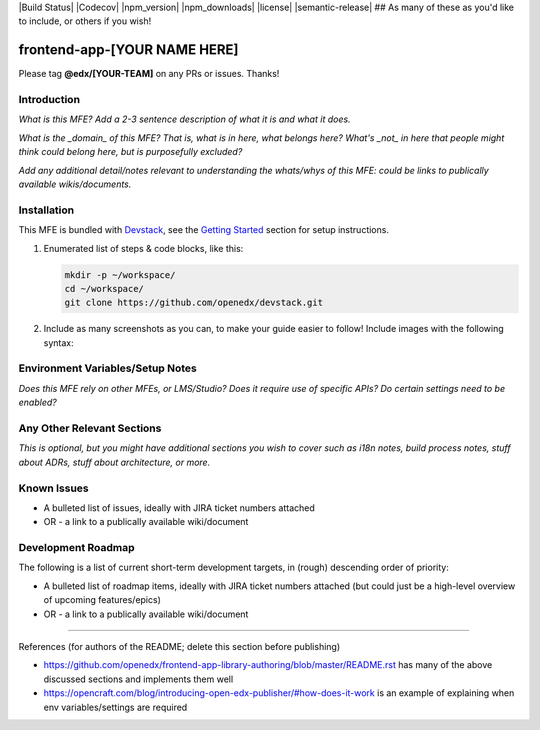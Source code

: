 |Build Status| |Codecov| |npm_version| |npm_downloads| |license| |semantic-release| ## As many of these as you'd like to include, or others if you wish!

frontend-app-[YOUR NAME HERE]
==============================

Please tag **@edx/[YOUR-TEAM]** on any PRs or issues.  Thanks!

Introduction
------------

*What is this MFE? Add a 2-3 sentence description of what it is and what it does.*

*What is the _domain_ of this MFE? That is, what is in here, what belongs here? What's*
*_not_ in here that people might think could belong here, but is purposefully excluded?*

*Add any additional detail/notes relevant to understanding the whats/whys of this*
*MFE: could be links to publically available wikis/documents.*

Installation
------------

This MFE is bundled with `Devstack <https://github.com/openedx/devstack>`_, see the `Getting Started <https://github.com/openedx/devstack#getting-started>`_ section for setup instructions.

1. Enumerated list of steps & code blocks, like this:

   .. code-block::

      mkdir -p ~/workspace/
      cd ~/workspace/
      git clone https://github.com/openedx/devstack.git

2. Include as many screenshots as you can, to make your guide easier to follow! Include images with the following syntax:


   .. image:: ./docs/images/example_image.png

Environment Variables/Setup Notes
---------------------------------

*Does this MFE rely on other MFEs, or LMS/Studio? Does it require use of specific APIs? Do certain settings*
*need to be enabled?*

Any Other Relevant Sections
---------------------------

*This is optional, but you might have additional sections you wish to cover such as i18n notes, build process*
*notes, stuff about ADRs, stuff about architecture, or more.*

Known Issues
------------

* A bulleted list of issues, ideally with JIRA ticket numbers attached

* OR - a link to a publically available wiki/document

Development Roadmap
-------------------

The following is a list of current short-term development targets, in (rough) descending order of priority:

* A bulleted list of roadmap items, ideally with JIRA ticket numbers attached (but could just be
  a high-level overview of upcoming features/epics)

* OR - a link to a publically available wiki/document


==============================

References (for authors of the README; delete this section before publishing)

* https://github.com/openedx/frontend-app-library-authoring/blob/master/README.rst has many of the above discussed
  sections and implements them well

* https://opencraft.com/blog/introducing-open-edx-publisher/#how-does-it-work is an example of explaining when
  env variables/settings are required
